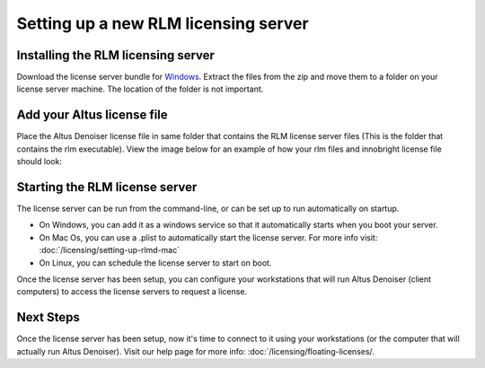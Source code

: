 Setting up a new RLM licensing server
-------------------------------------

Installing the RLM licensing server
###################################

Download the license server bundle for `Windows`__. Extract the files from the zip and move them to a folder on your license server machine. The location of the folder is not important.

__ http://shop.innobright.com/wp-content/uploads/2018/03/RLM-12.1-Windows-Licensing-Package.zip


Add your Altus license file
###########################

Place the Altus Denoiser license file in same folder that contains the RLM license server files (This is the folder that contains the rlm executable).  View the image below for an example of how your rlm files and innobright license file should look:

.. image:: ./licensing/rlmterminal.jpg
   :scale: 80 %
   :align: center


Starting the RLM license server
###############################

The license server can be run from the command-line, or can be set up to run automatically on startup.

* On Windows, you can add it as a windows service so that it automatically starts when you boot your server.

* On Mac Os, you can use a .plist to automatically start the license server.  For more info visit:  :doc:`/licensing/setting-up-rlmd-mac`

* On Linux, you can schedule the license server to start on boot.


Once the license server has been setup, you can configure your workstations that will run Altus Denoiser (client computers) to access the license servers to request a license.

Next Steps
##########

Once the license server has been setup, now it's time to connect to it using your workstations (or the computer that will actually run Altus Denoiser).  Visit our help page for more info: :doc:`/licensing/floating-licenses/.